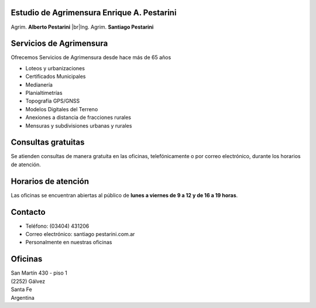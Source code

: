 .. title: Inicio
.. slug: index
.. date: 2014/02/11 13:21:10
.. tags:
.. link:
.. description:
.. type: text
.. template: notitle.tmpl

.. class:: jumbotron

Estudio de Agrimensura **Enrique A. Pestarini**
-----------------------------------------------

Agrim. **Alberto Pestarini** |br|\ Ing. Agrim. **Santiago Pestarini**

.. |br| raw:: html

   <br />

Servicios de Agrimensura
------------------------

.. class:: pull-right

|dfa| |dfs|

.. |dfa| image:: /images/DATAWEB.jpg
             :target: http://qr.afip.gob.ar/?qr=sGWfZgpwkXuxUMzthXFskQ,,
             :height: 100px

.. |dfs| image:: /images/DATAWEB.jpg
             :target: http://qr.afip.gob.ar/?qr=ruJ85j_ljCwmbuZoZulEVA,,
             :height: 100px

Ofrecemos Servicios de Agrimensura desde hace más de 65 años

+ Loteos y urbanizaciones
+ Certificados Municipales
+ Medianería
+ Planialtimetrías
+ Topografía GPS/GNSS
+ Modelos Digitales del Terreno
+ Anexiones a distancia de fracciones rurales
+ Mensuras y subdivisiones urbanas y rurales

Consultas gratuitas
-------------------

Se atienden consultas de manera gratuita en las oficinas, telefónicamente o por correo electrónico, durante los horarios de atención.

Horarios de atención
--------------------

Las oficinas se encuentran abiertas al público de **lunes a viernes de 9 a 12 y de 16 a 19 horas**.

Contacto
--------

- Teléfono: (03404) 431206
- Correo electrónico: santiago |at| pestarini.com.ar
- Personalmente en nuestras oficinas

.. |at| image:: /images/at.png
             :height: 15px
             :alt: arroba
             :align: middle

Oficinas
--------

| San Martín 430 - piso 1
| (2252) Gálvez
| Santa Fe
| Argentina


.. raw:: html

    <div align="center">
        <iframe src="https://www.google.com/maps/embed?pb=!1m18!1m12!1m3!1d3382.377093898275!2d-61.223213684836786!3d-32.031982981203406!2m3!1f0!2f0!3f0!3m2!1i1024!2i768!4f13.1!3m3!1m2!1s0x0%3A0x5a545da8bcc03509!2sEstudio+de+Agrimensura+%22Enrique+A.+Pestarini%22!5e0!3m2!1ses-419!2sus!4v1486389462183" width="100%" height="350" frameborder="0" style="border:10px solid #e6e6e6" allowfullscreen></iframe>
    </div>


